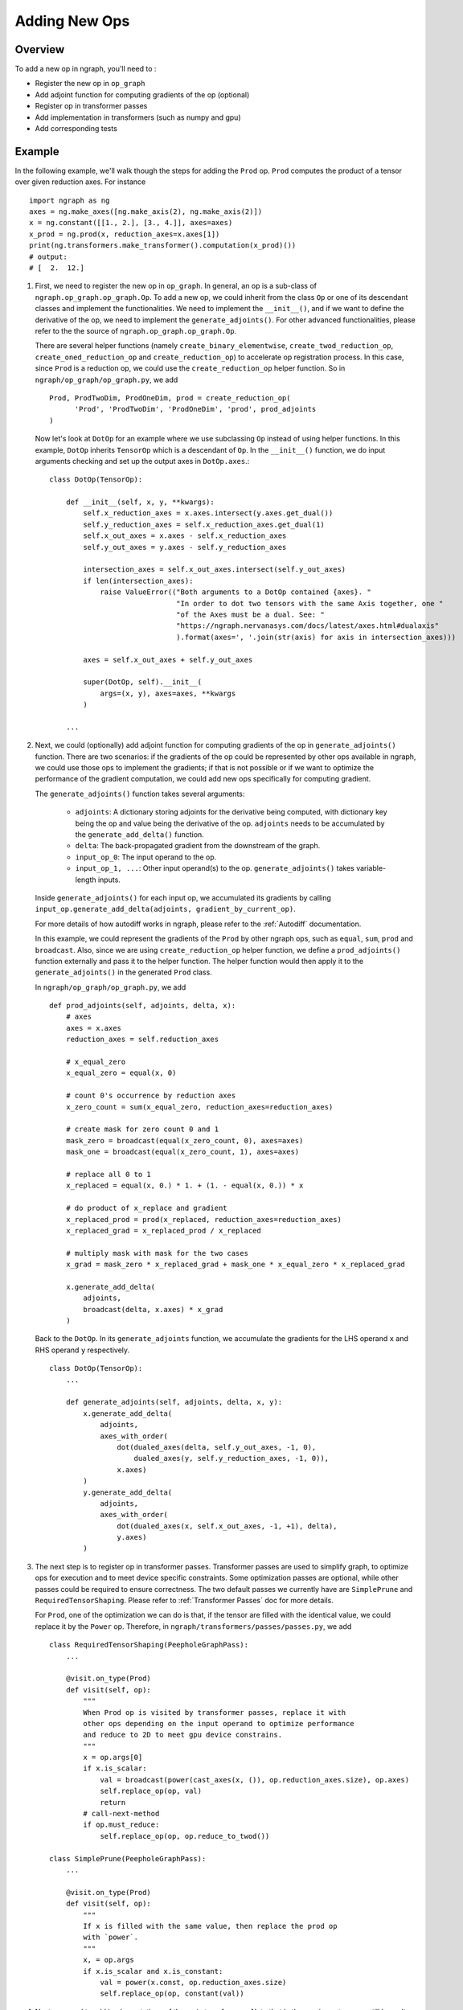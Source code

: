 .. ---------------------------------------------------------------------------
.. Copyright 2016 Nervana Systems Inc.
.. Licensed under the Apache License, Version 2.0 (the "License");
.. you may not use this file except in compliance with the License.
.. You may obtain a copy of the License at
..
..      http://www.apache.org/licenses/LICENSE-2.0
..
.. Unless required by applicable law or agreed to in writing, software
.. distributed under the License is distributed on an "AS IS" BASIS,
.. WITHOUT WARRANTIES OR CONDITIONS OF ANY KIND, either express or implied.
.. See the License for the specific language governing permissions and
.. limitations under the License.
.. ---------------------------------------------------------------------------

Adding New Ops
**************

Overview
--------
To add a new op in ngraph, you'll need to :

- Register the new op in ``op_graph``
- Add adjoint function for computing gradients of the op (optional)
- Register op in transformer passes
- Add implementation in transformers (such as numpy and gpu)
- Add corresponding tests

Example
-------
In the following example, we'll walk though the steps for adding the ``Prod``
op. ``Prod`` computes the product of a tensor over given reduction axes. For
instance ::

   import ngraph as ng
   axes = ng.make_axes([ng.make_axis(2), ng.make_axis(2)])
   x = ng.constant([[1., 2.], [3., 4.]], axes=axes)
   x_prod = ng.prod(x, reduction_axes=x.axes[1])
   print(ng.transformers.make_transformer().computation(x_prod)())
   # output:
   # [  2.  12.]

1. First, we need to register the new op in ``op_graph``. In general, an op is
   a sub-class of ``ngraph.op_graph.op_graph.Op``. To add a new op, we could
   inherit from the class ``Op`` or one of its descendant classes and implement
   the functionalities. We need to implement the ``__init__()``, and if we want
   to define the derivative of the op, we need to implement the
   ``generate_adjoints()``. For other advanced functionalities, please refer to
   the the source of ``ngraph.op_graph.op_graph.Op``.

   There are several helper functions (namely ``create_binary_elementwise``,
   ``create_twod_reduction_op``, ``create_oned_reduction_op`` and
   ``create_reduction_op``) to accelerate op registration process.
   In this case, since ``Prod`` is a reduction op, we could use the
   ``create_reduction_op`` helper function. So in
   ``ngraph/op_graph/op_graph.py``, we add ::

        Prod, ProdTwoDim, ProdOneDim, prod = create_reduction_op(
              'Prod', 'ProdTwoDim', 'ProdOneDim', 'prod', prod_adjoints
        )

   Now let's look at ``DotOp`` for an example where we use subclassing ``Op``
   instead of using helper functions. In this example, ``DotOp`` inherits
   ``TensorOp`` which is a descendant of ``Op``. In the ``__init__()`` function,
   we do input arguments checking and set up the output axes in ``DotOp.axes``.::

        class DotOp(TensorOp):

            def __init__(self, x, y, **kwargs):
                self.x_reduction_axes = x.axes.intersect(y.axes.get_dual())
                self.y_reduction_axes = self.x_reduction_axes.get_dual(1)
                self.x_out_axes = x.axes - self.x_reduction_axes
                self.y_out_axes = y.axes - self.y_reduction_axes

                intersection_axes = self.x_out_axes.intersect(self.y_out_axes)
                if len(intersection_axes):
                    raise ValueError(("Both arguments to a DotOp contained {axes}. "
                                      "In order to dot two tensors with the same Axis together, one "
                                      "of the Axes must be a dual. See: "
                                      "https://ngraph.nervanasys.com/docs/latest/axes.html#dualaxis"
                                      ).format(axes=', '.join(str(axis) for axis in intersection_axes)))

                axes = self.x_out_axes + self.y_out_axes

                super(DotOp, self).__init__(
                    args=(x, y), axes=axes, **kwargs
                )

            ...

2. Next, we could (optionally) add adjoint function for computing gradients of
   the op in ``generate_adjoints()`` function. There are two scenarios: if
   the gradients of the op could be represented by other ops available in
   ngraph, we could use those ops to implement the gradients; if that is not
   possible or if we want to optimize the performance of the gradient
   computation, we could add new ops specifically for computing gradient.

   The ``generate_adjoints()`` function takes several arguments:

         - ``adjoints``: A dictionary storing adjoints for the derivative being
           computed, with dictionary key being the op and value being the
           derivative of the op. ``adjoints`` needs to be accumulated by the
           ``generate_add_delta()`` function.
         - ``delta``: The back-propagated gradient from the downstream of the
           graph.
         - ``input_op_0``: The input operand to the op.
         - ``input_op_1, ...``: Other input operand(s) to the op.
           ``generate_adjoints()`` takes variable-length inputs.

   Inside ``generate_adjoints()`` for each input op, we accumulated its
   gradients by calling ``input_op.generate_add_delta(adjoints, gradient_by_current_op)``.

   For more details of how autodiff works in ngraph, please refer to the
   :ref:`Autodiff` documentation.

   In this example, we could represent the gradients of the ``Prod`` by other
   ngraph ops, such as ``equal``, ``sum``, ``prod`` and ``broadcast``. Also,
   since we are using ``create_reduction_op`` helper function, we define a
   ``prod_adjoints()`` function externally and pass it to the helper function.
   The helper function would then apply it to the ``generate_adjoints()``
   in the generated ``Prod`` class.

   In ``ngraph/op_graph/op_graph.py``, we add ::

        def prod_adjoints(self, adjoints, delta, x):
            # axes
            axes = x.axes
            reduction_axes = self.reduction_axes

            # x_equal_zero
            x_equal_zero = equal(x, 0)

            # count 0's occurrence by reduction axes
            x_zero_count = sum(x_equal_zero, reduction_axes=reduction_axes)

            # create mask for zero count 0 and 1
            mask_zero = broadcast(equal(x_zero_count, 0), axes=axes)
            mask_one = broadcast(equal(x_zero_count, 1), axes=axes)

            # replace all 0 to 1
            x_replaced = equal(x, 0.) * 1. + (1. - equal(x, 0.)) * x

            # do product of x_replace and gradient
            x_replaced_prod = prod(x_replaced, reduction_axes=reduction_axes)
            x_replaced_grad = x_replaced_prod / x_replaced

            # multiply mask with mask for the two cases
            x_grad = mask_zero * x_replaced_grad + mask_one * x_equal_zero * x_replaced_grad

            x.generate_add_delta(
                adjoints,
                broadcast(delta, x.axes) * x_grad
            )

   Back to the ``DotOp``. In its ``generate_adjoints`` function, we accumulate
   the gradients for the LHS operand ``x`` and RHS operand ``y`` respectively. ::

         class DotOp(TensorOp):
             ...

             def generate_adjoints(self, adjoints, delta, x, y):
                 x.generate_add_delta(
                     adjoints,
                     axes_with_order(
                         dot(dualed_axes(delta, self.y_out_axes, -1, 0),
                             dualed_axes(y, self.y_reduction_axes, -1, 0)),
                         x.axes)
                 )
                 y.generate_add_delta(
                     adjoints,
                     axes_with_order(
                         dot(dualed_axes(x, self.x_out_axes, -1, +1), delta),
                         y.axes)
                 )

3. The next step is to register op in transformer passes. Transformer passes
   are used to simplify graph, to optimize ops for execution and to meet device
   specific constraints. Some optimization passes are optional, while other
   passes could be required to ensure correctness. The two default passes we
   currently have are ``SimplePrune`` and ``RequiredTensorShaping``. Please
   refer to :ref:`Transformer Passes` doc for more details.

   For ``Prod``, one of the optimization we can do is that, if the tensor are
   filled with the identical value, we could replace it by the ``Power`` op.
   Therefore, in ``ngraph/transformers/passes/passes.py``, we add ::

        class RequiredTensorShaping(PeepholeGraphPass):
            ...

            @visit.on_type(Prod)
            def visit(self, op):
                """
                When Prod op is visited by transformer passes, replace it with
                other ops depending on the input operand to optimize performance
                and reduce to 2D to meet gpu device constrains.
                """
                x = op.args[0]
                if x.is_scalar:
                    val = broadcast(power(cast_axes(x, ()), op.reduction_axes.size), op.axes)
                    self.replace_op(op, val)
                    return
                # call-next-method
                if op.must_reduce:
                    self.replace_op(op, op.reduce_to_twod())

        class SimplePrune(PeepholeGraphPass):
            ...

            @visit.on_type(Prod)
            def visit(self, op):
                """
                If x is filled with the same value, then replace the prod op
                with `power`.
                """
                x, = op.args
                if x.is_scalar and x.is_constant:
                    val = power(x.const, op.reduction_axes.size)
                    self.replace_op(op, constant(val))

4. Next, we need to add implementations of the op in transformers. Note that
   in the previous steps, we still haven't specified how the op shall be executed
   (forward computation). In current ngraph, the ops are implemented in
   ``NumpyTransformer`` and ``GPUTransformer`` are done by code generation for
   optimized performance.

   In ``ngraph/transformers/nptransform.py``, add the following for numpy
   code generation ::

        class NumPyCodeGenerator(PyGen):
            ...

            @generate_op.on_type(Prod)
            def generate_op(self, op, out, x):
                self.append("np.prod({}, axis=0, out={})", x, out)

   In ``ngraph/transformers/gputransform.py``, add the following in the
   ``ElementWiseKernel`` class for element-wise CUDA C kernel. Here, ops are
   first buffered in a list and then the kernel is compiled at the end. ::

        class ElementWiseKernel(GPUKernel):
            ...

            @add_op.on_type(Prod)
            def add_op(self, op, out, x):
                self._buffer_op("prod", x=x, axis=0, out=out)

   Finally in ``/ngraph/transformers/gpu/float_ew2.py`` add the following for
   the reduction op generation template. These are string templates for the
   generated CUDA C code. ::

        _redop_templates = {
            "prod": r"%(out)s = %(out)s * %(x)s;",
            ...
        }

        _redop32_templates = {
            "prod": r"%(out)s = %(out)s * __shfl_xor(%(out)s, i);",
            ...
        }

        _redop_inits = {
            "prod": "1.0f",
            ...
        }

5. The last step is to add the corresponding tests to verify the forward and
   backward computation. For ``ng.prod``, please refer to
   ``test_prod_constant()`` and ``test_prod_deriv`` test function under
   ``tests/test_execution.py``.
